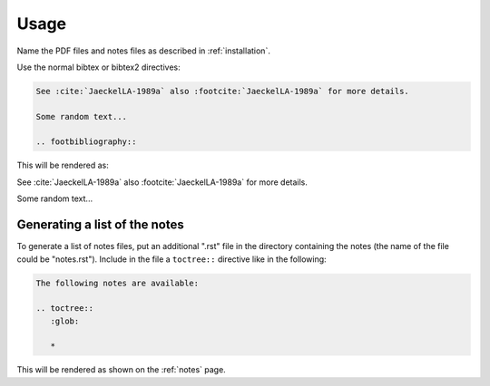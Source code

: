 Usage
=====

Name the PDF files and notes files as described in :ref:`installation`.


Use the normal bibtex or bibtex2 directives:

.. code-block:: rst

   See :cite:`JaeckelLA-1989a` also :footcite:`JaeckelLA-1989a` for more details.

   Some random text...

   .. footbibliography::



This will be rendered as:

See :cite:`JaeckelLA-1989a` also :footcite:`JaeckelLA-1989a` for more details.

Some random text...

.. footbibliography::


Generating a list of the notes
------------------------------


To generate a list of notes files, put an additional ".rst" file in the directory containing
the notes (the name of the file could be "notes.rst").
Include in the file a ``toctree::`` directive like in the following:

.. code-block:: rst

   The following notes are available:
   
   .. toctree::
      :glob:
   
      *


This will be rendered as shown on the :ref:`notes` page.


